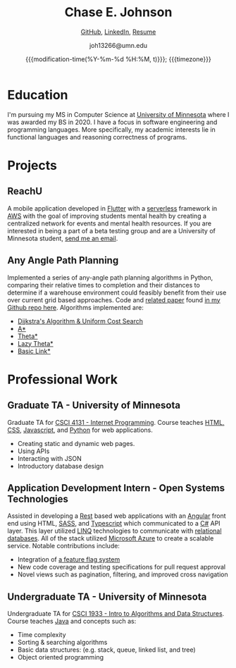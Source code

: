 #+TITLE:        Chase E. Johnson
#+SUBTITLE: [[github:cjohnson19][    GitHub]], [[https://www.linkedin.com/in/chase-johnson19/][LinkedIn]], [[./Chase_Johnson_Resume.pdf][Resume]]
#+AUTHOR:       joh13266@umn.edu
#+EMAIL:        joh13266@umn.edu
#+DATE:         {{{modification-time(%Y-%m-%d %H:%M, t)}}}; {{{timezone}}}
#+macro:        timezone (eval (substring (shell-command-to-string "date +%Z") 0 -1))
#+startup:      overview
#+LATEX_HEADER: \usepackage[margin=1in]{geometry}

* Education
I'm pursuing my MS in Computer Science at [[https://cse.umn.edu/cs][University of Minnesota]] where I was
awarded my BS in 2020. I have a focus in software engineering and programming
languages. More specifically, my academic interests lie in functional languages
and reasoning correctness of programs.
* Projects
** ReachU
A mobile application developed in [[https://flutter.dev/][Flutter]] with a [[https://www.serverless.com/][serverless]] framework in [[https://aws.amazon.com/][AWS]]
with the goal of improving students mental health by creating a centralized
network for events and mental health resources. If you are interested in being a
part of a beta testing group and are a University of Minnesota student, [[mailto:joh13266@umn.edu][send me
an email]].
** Any Angle Path Planning
Implemented a series of any-angle path planning algorithms in Python, comparing
their relative times to completion and their distances to determine if a
warehouse environment could feasibly benefit from their use over current grid
based approaches. Code and [[https://github.com/CJohnson19/anyanglesearch/blob/master/anyanglepaper.pdf][related paper]] found [[https://github.com/CJohnson19/anyanglesearch][in my Github repo here]].
Algorithms implemented are:
- [[https://en.wikipedia.org/wiki/Dijkstra%27s_algorithm][Dijkstra's Algorithm & Uniform Cost Search]]
- [[https://en.wikipedia.org/wiki/A*_search_algorithm][A*]]
- [[https://en.wikipedia.org/wiki/Theta*][Theta*]]
- [[https://en.wikipedia.org/wiki/Theta*#Variants][Lazy Theta*]]
- [[https://www.aaai.org/ocs/index.php/SOCS/SOCS13/paper/viewFile/7267/6251][Basic Link*]]
* Professional Work
** Graduate TA - University of Minnesota
Graduate TA for [[http://classinfo.umn.edu/?term=1203&subject=CSCI&catalog_nbr=4131][CSCI 4131 - Internet Programming]]. Course teaches [[http://html.net/][HTML, CSS]],
[[https://www.javascript.com/][Javascript]], and [[https://www.python.org/][Python]] for web applications.
- Creating static and dynamic web pages.
- Using APIs
- Interacting with JSON
- Introductory database design
** Application Development Intern - Open Systems Technologies
Assisted in developing a [[https://en.wikipedia.org/wiki/Representational_state_transfer][Rest]] based web applications with an [[https://angular.io/][Angular]] front end
using HTML, [[https://sass-lang.com/][SASS]], and [[https://www.typescriptlang.org/][Typescript]] which communicated to a [[https://docs.microsoft.com/en-us/dotnet/csharp/][C#]] API layer. This
layer utilized [[https://docs.microsoft.com/en-us/dotnet/csharp/programming-guide/concepts/linq/][LINQ]] technologies to communicate with [[https://en.wikipedia.org/wiki/Relational_database][relational databases]]. All
of the stack utilized [[https://azure.microsoft.com/en-us/][Microsoft Azure]] to create a scalable service. Notable
contributions include:
- Integration of [[https://www.split.io/][a feature flag system]]
- New code coverage and testing specifications for pull request approval
- Novel views such as pagination, filtering, and improved cross navigation
** Undergraduate TA - University of Minnesota
Undergraduate TA for [[https://onestop2.umn.edu/pcas/viewCatalogCourse.do?courseId=810346][CSCI 1933 - Intro to Algorithms and Data Structures]].
Course teaches [[https://www.oracle.com/java/][Java]] and concepts such as:
- Time complexity
- Sorting & searching algorithms
- Basic data structures: (e.g. stack, queue, linked list, and tree)
- Object oriented programming
